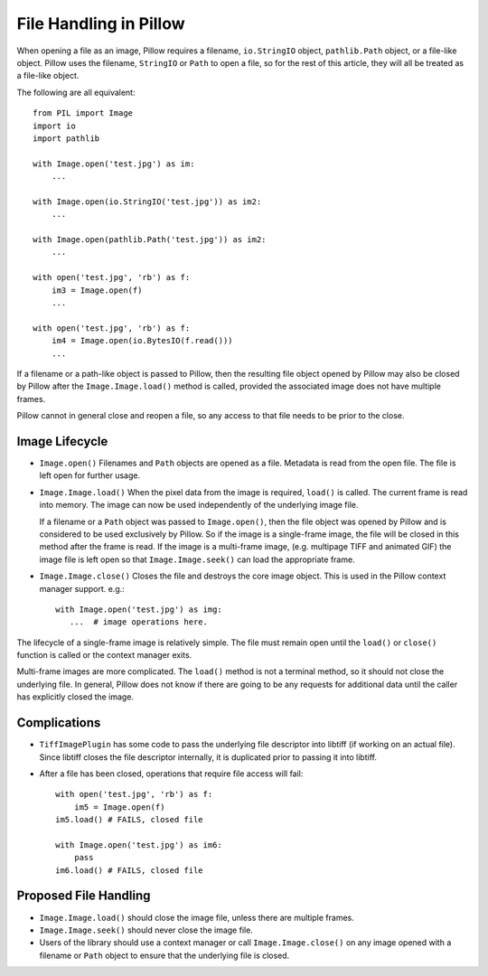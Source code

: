 .. _file-handling:

File Handling in Pillow
=======================

When opening a file as an image, Pillow requires a filename, ``io.StringIO``
object, ``pathlib.Path`` object, or a file-like object. Pillow uses the
filename, ``StringIO`` or ``Path`` to open a file, so for the rest of this
article, they will all be treated as a file-like object.

The following are all equivalent::

    from PIL import Image
    import io
    import pathlib

    with Image.open('test.jpg') as im:
        ...

    with Image.open(io.StringIO('test.jpg')) as im2:
        ...

    with Image.open(pathlib.Path('test.jpg')) as im2:
        ...

    with open('test.jpg', 'rb') as f:
        im3 = Image.open(f)
        ...

    with open('test.jpg', 'rb') as f:
        im4 = Image.open(io.BytesIO(f.read()))
        ...

If a filename or a path-like object is passed to Pillow, then the resulting
file object opened by Pillow may also be closed by Pillow after the
``Image.Image.load()`` method is called, provided the associated image does not
have multiple frames.

Pillow cannot in general close and reopen a file, so any access to
that file needs to be prior to the close.

Image Lifecycle
---------------

* ``Image.open()`` Filenames and ``Path`` objects are opened as a file.
  Metadata is read from the open file. The file is left open for further usage.

* ``Image.Image.load()`` When the pixel data from the image is
  required, ``load()`` is called. The current frame is read into
  memory. The image can now be used independently of the underlying
  image file.

  If a filename or a ``Path`` object was passed to ``Image.open()``, then the
  file object was opened by Pillow and is considered to be used exclusively by
  Pillow. So if the image is a single-frame image, the file will be closed in
  this method after the frame is read. If the image is a multi-frame image,
  (e.g. multipage TIFF and animated GIF) the image file is left open so that
  ``Image.Image.seek()`` can load the appropriate frame.

* ``Image.Image.close()`` Closes the file and destroys the core image object.
  This is used in the Pillow context manager support. e.g.::

      with Image.open('test.jpg') as img:
         ...  # image operations here.


The lifecycle of a single-frame image is relatively simple. The file must
remain open until the ``load()`` or ``close()`` function is called or the
context manager exits.

Multi-frame images are more complicated. The ``load()`` method is not
a terminal method, so it should not close the underlying file. In general,
Pillow does not know if there are going to be any requests for additional
data until the caller has explicitly closed the image.


Complications
-------------

* ``TiffImagePlugin`` has some code to pass the underlying file descriptor into
  libtiff (if working on an actual file). Since libtiff closes the file
  descriptor internally, it is duplicated prior to passing it into libtiff.

* After a file has been closed, operations that require file access will fail::

    with open('test.jpg', 'rb') as f:
        im5 = Image.open(f)
    im5.load() # FAILS, closed file

    with Image.open('test.jpg') as im6:
        pass
    im6.load() # FAILS, closed file


Proposed File Handling
----------------------

* ``Image.Image.load()`` should close the image file, unless there are
  multiple frames.

* ``Image.Image.seek()`` should never close the image file.

* Users of the library should use a context manager or call
  ``Image.Image.close()`` on any image opened with a filename or ``Path``
  object to ensure that the underlying file is closed.
